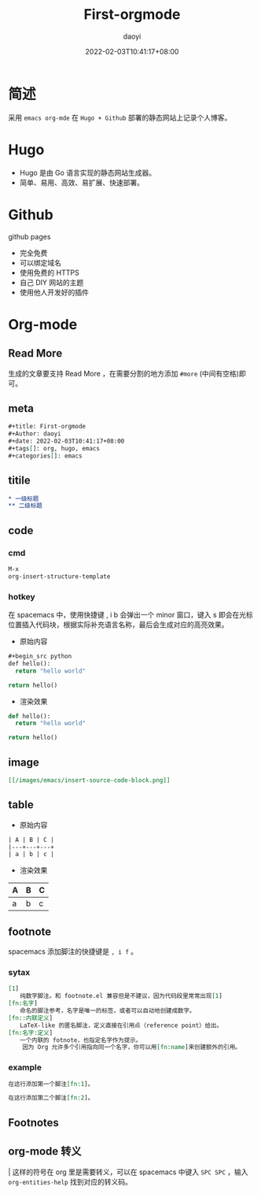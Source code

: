#+title: First-orgmode
#+Author: daoyi
#+date: 2022-02-03T10:41:17+08:00
#+tags[]: emacs, org
#+categories[]: hugo, code

* 简述

采用 =emacs org-mde= 在 =Hugo + Github= 部署的静态网站上记录个人博客。

* Hugo

- Hugo 是由 Go 语言实现的静态网站生成器。
- 简单、易用、高效、易扩展、快速部署。

* Github

github pages

- 完全免费
- 可以绑定域名
- 使用免费的 HTTPS
- 自己 DIY 网站的主题
- 使用他人开发好的插件

* Org-mode

** Read More

生成的文章要支持 Read More ，在需要分割的地方添加 ~#more~ (中间有空格)即可。

# more

** meta
#+begin_src org
#+title: First-orgmode
#+Author: daoyi
#+date: 2022-02-03T10:41:17+08:00
#+tags[]: org, hugo, emacs
#+categories[]: emacs
#+end_src

** titile

#+begin_src org
  * 一级标题
  ** 二级标题
#+end_src

** code

*** cmd
#+begin_src org
M-x
org-insert-structure-template
#+end_src

*** hotkey
在 spacemacs 中，使用快捷键 , i b 会弹出一个 minor 窗口，键入 s 即会在光标位置插入代码块，根据实际补充语言名称，最后会生成对应的高亮效果。

- 原始内容
#+begin_src emacs-lisp
  #+begin_src python
  def hello():
    return "hello world"

  return hello()
#+end_src

- 渲染效果
#+begin_src python
  def hello():
    return "hello world"

  return hello()
#+end_src

** image
#+begin_src org
[[/images/emacs/insert-source-code-block.png]]
#+end_src

** table
- 原始内容
#+begin_src org
  | A | B | C |
  |---+---+---+
  | a | b | c |
#+end_src

- 渲染效果
| A | B | C |
|---+---+---|
| a | b | c |

** footnote

spacemacs 添加脚注的快捷键是 =, i f= 。

*** sytax
#+begin_src org
  [1]
  　　纯数字脚注。和 footnote.el 兼容但是不建议，因为代码段里常常出现[1]
  [fn:名字]
  　　命名的脚注参考，名字是唯一的标签，或者可以自动地创建成数字。
  [fn::内联定义]
  　　LaTeX-like 的匿名脚注，定义直接在引用点（reference point）给出。
  [fn:名字:定义]
  　　一个内联的 fotnote，也指定名字作为提示。
      因为 Org 允许多个引用指向同一个名字，你可以用[fn:name]来创建额外的引用。
#+end_src

*** example

#+begin_src org
在这行添加第一个脚注[fn:1]。

在这行添加第二个脚注[fn:2]。
#+end_src

** Footnotes

[fn:1] 这是第一个脚注

[fn:2] 这是第二个脚注

** org-mode 转义

\vert 这样的符号在 org 里是需要转义，可以在 spacemacs 中键入 =SPC SPC= ，输入 =org-entities-help= 找到对应的转义码。

#+begin_center
[[https://kangxiaoning.github.io/images/emacs/org-entities-help.png]]
#+end_center
